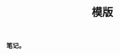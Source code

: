 #+TITLE: 模版

** 
:PROPERTIES:
:last_modified_at: 1609337624066
:background_color: #497d46
:created_at: 1609233078964
:template: Read
:type: [[book]]
:author: 
:publication_date: 
:END:
*** 笔记。
